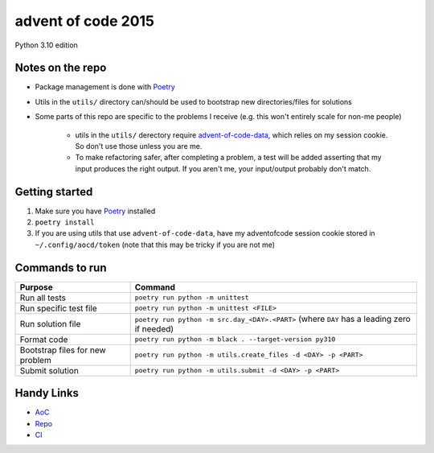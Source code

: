 ===================
advent of code 2015
===================

.. image:: https://dl.circleci.com/status-badge/img/gh/tyler-hoffman/aoc-2015/tree/main.svg?style=svg
        :target: https://dl.circleci.com/status-badge/redirect/gh/tyler-hoffman/aoc-2015/tree/main

Python 3.10 edition

Notes on the repo
=================

* Package management is done with `Poetry <https://python-poetry.org/>`_
* Utils in the ``utils/`` directory can/should be used to bootstrap new directories/files for solutions
* Some parts of this repo are specific to the problems I receive (e.g. this won't entirely scale for non-me people)

    * utils in the ``utils/`` derectory require `advent-of-code-data <https://github.com/wimglenn/advent-of-code-data>`_, which relies on my session cookie. So don't use those unless you are me.
    * To make refactoring safer, after completing a problem, a test will be added asserting that my input produces the right output. If you aren't me, your input/output probably don't match.

Getting started
===============

#. Make sure you have `Poetry <https://python-poetry.org/>`_ installed
#. ``poetry install``
#. If you are using utils that use ``advent-of-code-data``, have my adventofcode session cookie stored in ``~/.config/aocd/token`` (note that this may be tricky if you are not me)

Commands to run
===============

+---------------------------------+--------------------------------------------------------------------------------------------+
| Purpose                         | Command                                                                                    |
+=================================+============================================================================================+
| Run all tests                   | ``poetry run python -m unittest``                                                          |
+---------------------------------+--------------------------------------------------------------------------------------------+
| Run specific test file          | ``poetry run python -m unittest <FILE>``                                                   |
+---------------------------------+--------------------------------------------------------------------------------------------+
| Run solution file               | ``poetry run python -m src.day_<DAY>.<PART>`` (where ``DAY`` has a leading zero if needed) |
+---------------------------------+--------------------------------------------------------------------------------------------+
| Format code                     | ``poetry run python -m black . --target-version py310``                                    |
+---------------------------------+--------------------------------------------------------------------------------------------+
| Bootstrap files for new problem | ``poetry run python -m utils.create_files -d <DAY> -p <PART>``                             |
+---------------------------------+--------------------------------------------------------------------------------------------+
| Submit solution                 | ``poetry run python -m utils.submit -d <DAY> -p <PART>``                                   |
+---------------------------------+--------------------------------------------------------------------------------------------+

Handy Links
===========

* `AoC <https://adventofcode.com/2015>`_
* `Repo <https://github.com/tyler-hoffman/aoc-2015>`_
* `CI <https://app.circleci.com/pipelines/github/tyler-hoffman/aoc-2015>`_
